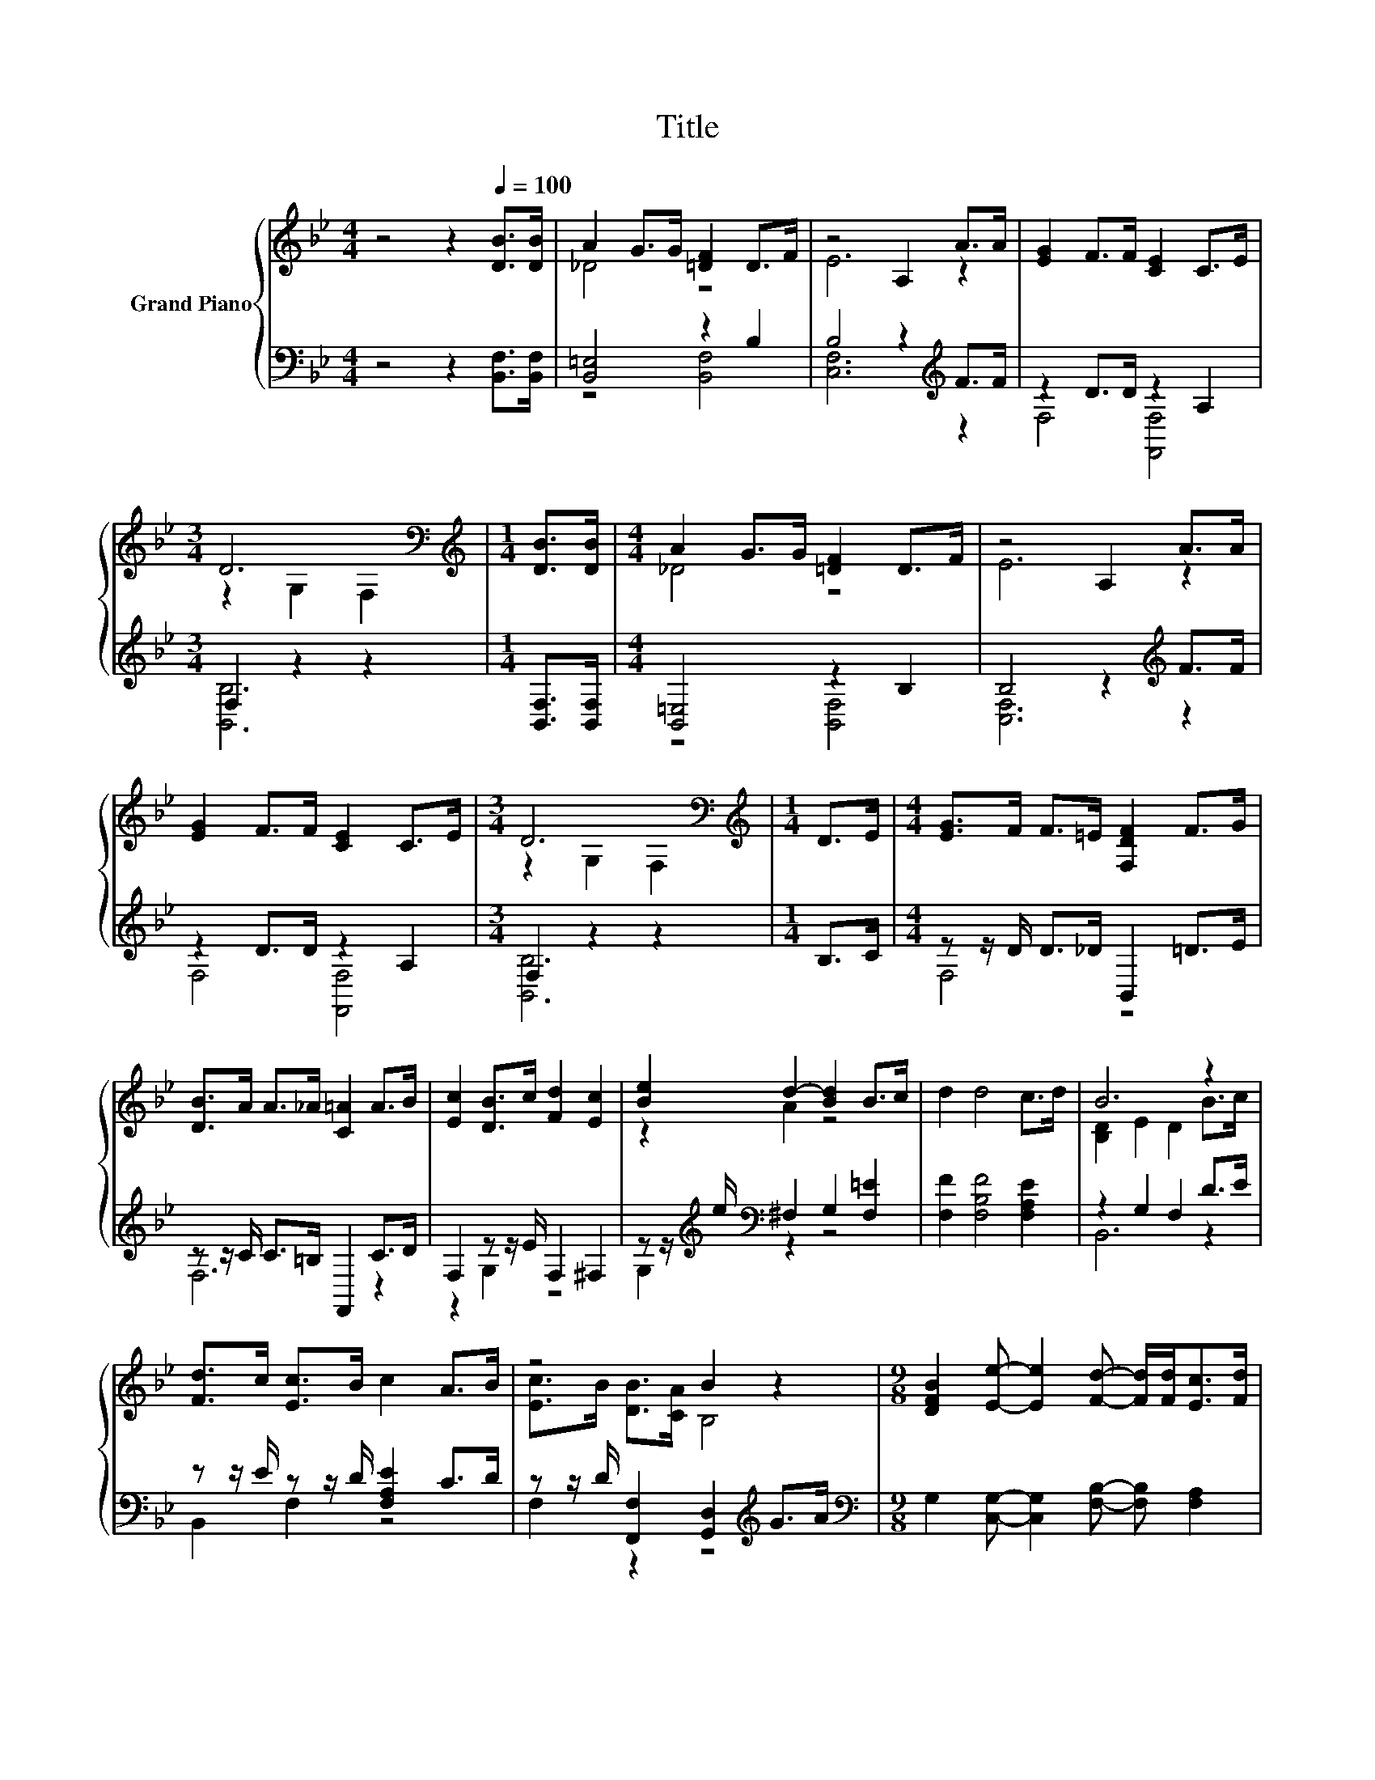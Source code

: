 X:1
T:Title
%%score { ( 1 3 ) | ( 2 4 ) }
L:1/8
M:4/4
K:Bb
V:1 treble nm="Grand Piano"
V:3 treble 
V:2 bass 
V:4 bass 
V:1
 z4 z2[Q:1/4=100] [DB]>[DB] | A2 G>G [=DF]2 D>F | z4 A,2 A>A | [EG]2 F>F [CE]2 C>E | %4
[M:3/4] D6[K:bass] |[M:1/4][K:treble] [DB]>[DB] |[M:4/4] A2 G>G [=DF]2 D>F | z4 A,2 A>A | %8
 [EG]2 F>F [CE]2 C>E |[M:3/4] D6[K:bass] |[M:1/4][K:treble] D>E |[M:4/4] [EG]>F F>=E [F,DF]2 F>G | %12
 [DB]>A A>_A [C=A]2 A>B | [Ec]2 [DB]>c [Fd]2 [Ec]2 | [Be]2 d2- [Bd]2 B>c | d2 d4 c>d | B6 z2 | %17
 [Fd]>c [Ec]>B c2 A>B | z4 B2 z2 |[M:9/8] [DFB]2 [Ee]- [Ee]2 [Fd]- [Fd]/[Fd]<[Ec][Fd]/ | %20
[M:3/4] [DB]6 |] %21
V:2
 z4 z2 [B,,F,]>[B,,F,] | [B,,=E,]4 z2 B,2 | B,4 z2[K:treble] F>F | z2 D>D z2 A,2 | %4
[M:3/4] F,2 z2 z2 |[M:1/4] [B,,F,]>[B,,F,] |[M:4/4] [B,,=E,]4 z2 B,2 | B,4 z2[K:treble] F>F | %8
 z2 D>D z2 A,2 |[M:3/4] F,2 z2 z2 |[M:1/4] B,>C |[M:4/4] z z/ D/ D>_D B,,2 =D>E | %12
 z z/ C/ C>=B, F,,2 C>D | F,2 z z/ E/ F,2 ^F,2 | z z/[K:treble] e/[K:bass] ^F,2 G,2 [F,=E]2 | %15
 [F,F]2 [F,B,F]4 [F,A,E]2 | z2 G,2 F,2 D>E | z z/ E/ z z/ D/ [F,A,E]2 C>D | %18
 z z/ D/ [F,,F,]2 [G,,D,]2[K:treble] G>A | %19
[M:9/8][K:bass] G,2 [C,G,]- [C,G,]2 [F,B,]- [F,B,] [F,A,]2 |[M:3/4] [B,,F,B,]6 |] %21
V:3
 x8 | _D4 z4 | E6 z2 | x8 |[M:3/4] z2[K:bass] G,2 F,2 |[M:1/4][K:treble] x2 |[M:4/4] _D4 z4 | %7
 E6 z2 | x8 |[M:3/4] z2[K:bass] G,2 F,2 |[M:1/4][K:treble] x2 |[M:4/4] x8 | x8 | x8 | z2 A2 z4 | %15
 x8 | [B,D]2 E2 D2 B>c | x8 | [Ec]>B [DB]>[CA] B,4 |[M:9/8] x9 |[M:3/4] x6 |] %21
V:4
 x8 | z4 [B,,F,]4 | [C,F,]6[K:treble] z2 | F,4 [F,,F,]4 |[M:3/4] [B,,B,]6 |[M:1/4] x2 | %6
[M:4/4] z4 [B,,F,]4 | [C,F,]6[K:treble] z2 | F,4 [F,,F,]4 |[M:3/4] [B,,B,]6 |[M:1/4] x2 | %11
[M:4/4] F,4 z4 | F,6 z2 | z2 G,2 z4 | G,2[K:treble][K:bass] z2 z4 | x8 | B,,6 z2 | B,,2 F,2 z4 | %18
 F,2 z2 z4[K:treble] |[M:9/8][K:bass] x9 |[M:3/4] x6 |] %21

